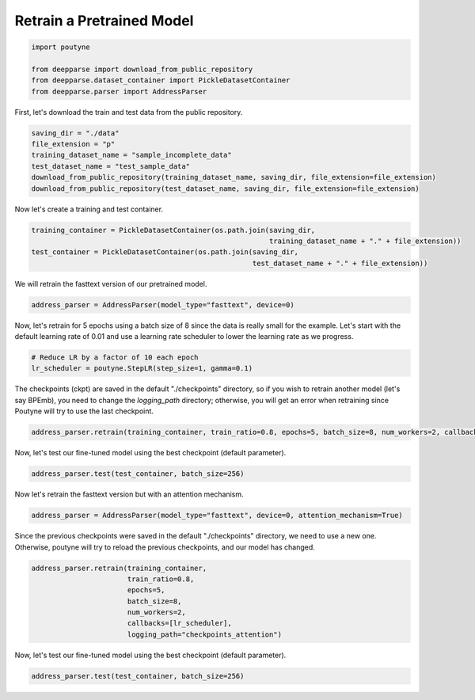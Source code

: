 .. role:: hidden
    :class: hidden-section

Retrain a Pretrained Model
**************************

.. code-block:: python

    import poutyne

    from deepparse import download_from_public_repository
    from deepparse.dataset_container import PickleDatasetContainer
    from deepparse.parser import AddressParser


First, let's download the train and test data from the public repository.

.. code-block:: python

    saving_dir = "./data"
    file_extension = "p"
    training_dataset_name = "sample_incomplete_data"
    test_dataset_name = "test_sample_data"
    download_from_public_repository(training_dataset_name, saving_dir, file_extension=file_extension)
    download_from_public_repository(test_dataset_name, saving_dir, file_extension=file_extension)

Now let's create a training and test container.

.. code-block:: python

    training_container = PickleDatasetContainer(os.path.join(saving_dir,
                                                             training_dataset_name + "." + file_extension))
    test_container = PickleDatasetContainer(os.path.join(saving_dir,
                                                         test_dataset_name + "." + file_extension))

We will retrain the fasttext version of our pretrained model.

.. code-block:: python

    address_parser = AddressParser(model_type="fasttext", device=0)

Now, let's retrain for 5 epochs using a batch size of 8 since the data is really small for the example.
Let's start with the default learning rate of 0.01 and use a learning rate scheduler to lower the learning rate as we progress.

.. code-block:: python

    # Reduce LR by a factor of 10 each epoch
    lr_scheduler = poutyne.StepLR(step_size=1, gamma=0.1)

The checkpoints (ckpt) are saved in the default "./checkpoints" directory, so if you wish to retrain
another model (let's say BPEmb), you need to change the `logging_path` directory; otherwise, you will get
an error when retraining since Poutyne will try to use the last checkpoint.


.. code-block:: python

    address_parser.retrain(training_container, train_ratio=0.8, epochs=5, batch_size=8, num_workers=2, callbacks=[lr_scheduler])

Now, let's test our fine-tuned model using the best checkpoint (default parameter).

.. code-block:: python

    address_parser.test(test_container, batch_size=256)

Now let's retrain the fasttext version but with an attention mechanism.

.. code-block:: python

    address_parser = AddressParser(model_type="fasttext", device=0, attention_mechanism=True)

Since the previous checkpoints were saved in the default "./checkpoints" directory, we need to use a new one.
Otherwise, poutyne will try to reload the previous checkpoints, and our model has changed.

.. code-block:: python

    address_parser.retrain(training_container,
                           train_ratio=0.8,
                           epochs=5,
                           batch_size=8,
                           num_workers=2,
                           callbacks=[lr_scheduler],
                           logging_path="checkpoints_attention")

Now, let's test our fine-tuned model using the best checkpoint (default parameter).

.. code-block:: python

    address_parser.test(test_container, batch_size=256)